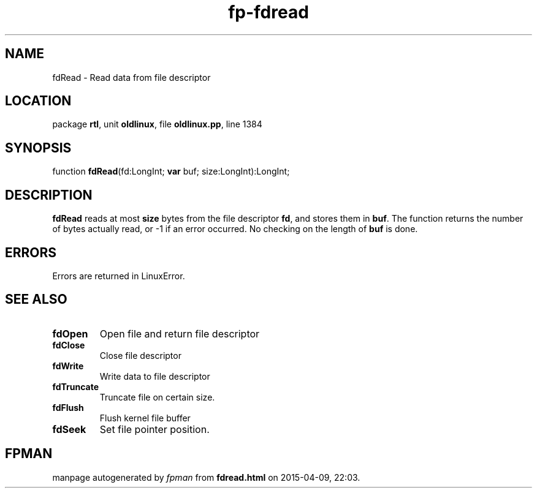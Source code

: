 .\" file autogenerated by fpman
.TH "fp-fdread" 3 "2014-03-14" "fpman" "Free Pascal Programmer's Manual"
.SH NAME
fdRead - Read data from file descriptor
.SH LOCATION
package \fBrtl\fR, unit \fBoldlinux\fR, file \fBoldlinux.pp\fR, line 1384
.SH SYNOPSIS
function \fBfdRead\fR(fd:LongInt; \fBvar\fR buf; size:LongInt):LongInt;
.SH DESCRIPTION
\fBfdRead\fR reads at most \fBsize\fR bytes from the file descriptor \fBfd\fR, and stores them in \fBbuf\fR. The function returns the number of bytes actually read, or -1 if an error occurred. No checking on the length of \fBbuf\fR is done.


.SH ERRORS
Errors are returned in LinuxError.


.SH SEE ALSO
.TP
.B fdOpen
Open file and return file descriptor
.TP
.B fdClose
Close file descriptor
.TP
.B fdWrite
Write data to file descriptor
.TP
.B fdTruncate
Truncate file on certain size.
.TP
.B fdFlush
Flush kernel file buffer
.TP
.B fdSeek
Set file pointer position.

.SH FPMAN
manpage autogenerated by \fIfpman\fR from \fBfdread.html\fR on 2015-04-09, 22:03.

